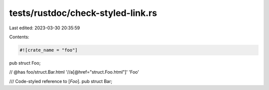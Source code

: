 tests/rustdoc/check-styled-link.rs
==================================

Last edited: 2023-03-30 20:35:59

Contents:

.. code-block:: rs

    #![crate_name = "foo"]

pub struct Foo;

// @has foo/struct.Bar.html '//a[@href="struct.Foo.html"]' 'Foo'

/// Code-styled reference to [`Foo`].
pub struct Bar;


